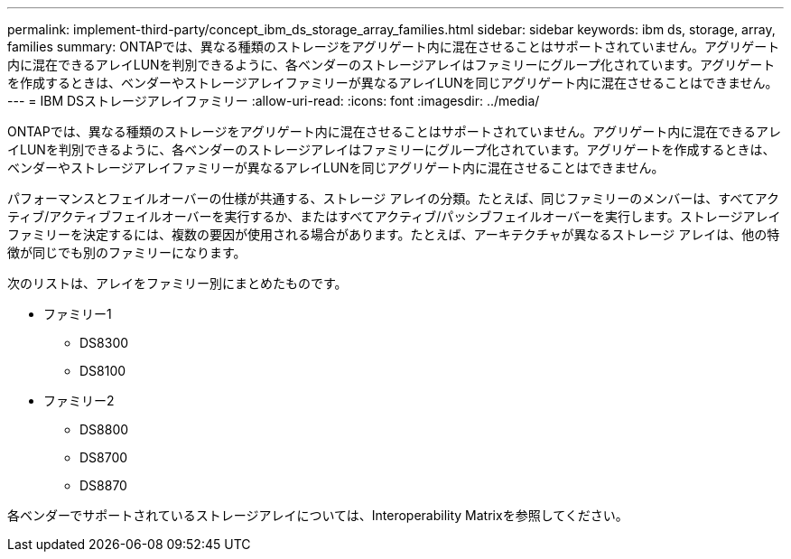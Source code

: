 ---
permalink: implement-third-party/concept_ibm_ds_storage_array_families.html 
sidebar: sidebar 
keywords: ibm ds, storage, array, families 
summary: ONTAPでは、異なる種類のストレージをアグリゲート内に混在させることはサポートされていません。アグリゲート内に混在できるアレイLUNを判別できるように、各ベンダーのストレージアレイはファミリーにグループ化されています。アグリゲートを作成するときは、ベンダーやストレージアレイファミリーが異なるアレイLUNを同じアグリゲート内に混在させることはできません。 
---
= IBM DSストレージアレイファミリー
:allow-uri-read: 
:icons: font
:imagesdir: ../media/


[role="lead"]
ONTAPでは、異なる種類のストレージをアグリゲート内に混在させることはサポートされていません。アグリゲート内に混在できるアレイLUNを判別できるように、各ベンダーのストレージアレイはファミリーにグループ化されています。アグリゲートを作成するときは、ベンダーやストレージアレイファミリーが異なるアレイLUNを同じアグリゲート内に混在させることはできません。

パフォーマンスとフェイルオーバーの仕様が共通する、ストレージ アレイの分類。たとえば、同じファミリーのメンバーは、すべてアクティブ/アクティブフェイルオーバーを実行するか、またはすべてアクティブ/パッシブフェイルオーバーを実行します。ストレージアレイファミリーを決定するには、複数の要因が使用される場合があります。たとえば、アーキテクチャが異なるストレージ アレイは、他の特徴が同じでも別のファミリーになります。

次のリストは、アレイをファミリー別にまとめたものです。

* ファミリー1
+
** DS8300
** DS8100


* ファミリー2
+
** DS8800
** DS8700
** DS8870




各ベンダーでサポートされているストレージアレイについては、Interoperability Matrixを参照してください。
